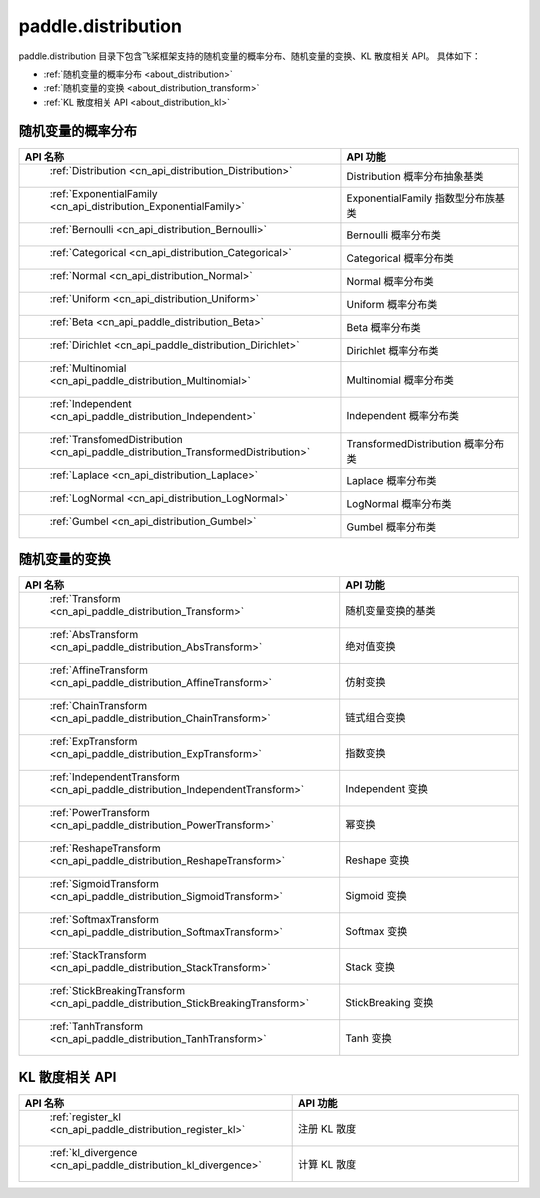.. _cn_overview_distribution:

paddle.distribution
---------------------

paddle.distribution 目录下包含飞桨框架支持的随机变量的概率分布、随机变量的变换、KL 散度相关 API。
具体如下：

-  :ref:`随机变量的概率分布 <about_distribution>`
-  :ref:`随机变量的变换 <about_distribution_transform>`
-  :ref:`KL 散度相关 API <about_distribution_kl>`


.. _about_distribution:

随机变量的概率分布
::::::::::::::::::::

.. csv-table::
    :header: "API 名称", "API 功能"
    :widths: 10, 30

    " :ref:`Distribution <cn_api_distribution_Distribution>` ", "Distribution 概率分布抽象基类"
    " :ref:`ExponentialFamily <cn_api_distribution_ExponentialFamily>` ", "ExponentialFamily 指数型分布族基类"
    " :ref:`Bernoulli <cn_api_distribution_Bernoulli>` ", "Bernoulli 概率分布类"
    " :ref:`Categorical <cn_api_distribution_Categorical>` ", "Categorical 概率分布类"
    " :ref:`Normal <cn_api_distribution_Normal>` ", "Normal 概率分布类"
    " :ref:`Uniform <cn_api_distribution_Uniform>` ", "Uniform 概率分布类"
    " :ref:`Beta <cn_api_paddle_distribution_Beta>` ", "Beta 概率分布类"
    " :ref:`Dirichlet <cn_api_paddle_distribution_Dirichlet>` ", "Dirichlet 概率分布类"
    " :ref:`Multinomial <cn_api_paddle_distribution_Multinomial>` ", "Multinomial 概率分布类"
    " :ref:`Independent <cn_api_paddle_distribution_Independent>` ", "Independent 概率分布类"
    " :ref:`TransfomedDistribution <cn_api_paddle_distribution_TransformedDistribution>` ", "TransformedDistribution 概率分布类"
    " :ref:`Laplace <cn_api_distribution_Laplace>`", "Laplace 概率分布类"
    " :ref:`LogNormal <cn_api_distribution_LogNormal>` ", "LogNormal 概率分布类"
    " :ref:`Gumbel <cn_api_distribution_Gumbel>` ", "Gumbel 概率分布类"

.. _about_distribution_transform:

随机变量的变换
::::::::::::::::::::

.. csv-table::
    :header: "API 名称", "API 功能"
    :widths: 10, 30

    " :ref:`Transform <cn_api_paddle_distribution_Transform>` ", "随机变量变换的基类"
    " :ref:`AbsTransform <cn_api_paddle_distribution_AbsTransform>` ", "绝对值变换"
    " :ref:`AffineTransform <cn_api_paddle_distribution_AffineTransform>` ", "仿射变换"
    " :ref:`ChainTransform <cn_api_paddle_distribution_ChainTransform>` ", "链式组合变换"
    " :ref:`ExpTransform <cn_api_paddle_distribution_ExpTransform>` ", "指数变换"
    " :ref:`IndependentTransform <cn_api_paddle_distribution_IndependentTransform>` ", "Independent 变换"
    " :ref:`PowerTransform <cn_api_paddle_distribution_PowerTransform>` ", "幂变换"
    " :ref:`ReshapeTransform <cn_api_paddle_distribution_ReshapeTransform>` ", "Reshape 变换"
    " :ref:`SigmoidTransform <cn_api_paddle_distribution_SigmoidTransform>` ", "Sigmoid 变换"
    " :ref:`SoftmaxTransform <cn_api_paddle_distribution_SoftmaxTransform>` ", "Softmax 变换"
    " :ref:`StackTransform <cn_api_paddle_distribution_StackTransform>` ", "Stack 变换"
    " :ref:`StickBreakingTransform <cn_api_paddle_distribution_StickBreakingTransform>` ", "StickBreaking 变换"
    " :ref:`TanhTransform <cn_api_paddle_distribution_TanhTransform>` ", "Tanh 变换"

.. _about_distribution_kl:

KL 散度相关 API
::::::::::::::::::::

.. csv-table::
    :header: "API 名称", "API 功能"
    :widths: 10, 30

    " :ref:`register_kl <cn_api_paddle_distribution_register_kl>` ", "注册 KL 散度"
    " :ref:`kl_divergence <cn_api_paddle_distribution_kl_divergence>` ", "计算 KL 散度"
